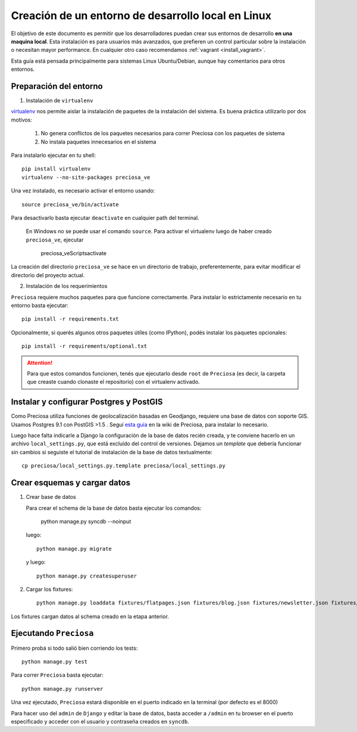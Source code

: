 .. _install_linux:

Creación de un entorno de desarrollo local en Linux
===================================================

El objetivo de este documento es permitir que los desarrolladores puedan
crear sus entornos de desarrollo **en una maquina local**. Esta instalación es para usuarios más avanzados, que prefieren un control particular sobre la instalación o necesitan mayor performance. En cualquier otro caso recomendamos :ref:`vagrant <install_vagrant>`.


Esta guía está pensada principalmente para sistemas Linux Ubuntu/Debian, aunque hay comentarios para otros entornos.


Preparación del entorno
-----------------------

1. Instalación de ``virtualenv``

virtualenv_ nos permite aislar la instalación de paquetes de la instalación del sistema. Es buena práctica utilizarlo por dos motivos:

    1. No genera conflictos de los paquetes necesarios para
       correr Preciosa con los paquetes de sistema

    2. No instala paquetes innecesarios en el sistema

Para instalarlo ejecutar en tu shell::


    pip install virtualenv
    virtualenv --no-site-packages preciosa_ve

Una vez instalado, es necesario activar el entorno usando::

    source preciosa_ve/bin/activate

Para desactivarlo basta ejecutar ``deactivate`` en cualquier path del
terminal.


    En Windows no se puede usar el comando ``source``. Para
    activar el virtualenv luego de haber creado ``preciosa_ve``, ejecutar

        preciosa_ve\Scripts\activate


La creación del directorio ``preciosa_ve`` se hace en un directorio de
trabajo, preferentemente, para evitar modificar el directorio del
proyecto actual.

2. Instalación de los requerimientos

``Preciosa`` requiere muchos paquetes para que funcione correctamente.
Para instalar lo estrictamente necesario en tu entorno basta ejecutar::

    pip install -r requirements.txt

Opcionalmente, si querés algunos otros paquetes útiles (como IPython), podés instalar los paquetes opcionales::

    pip install -r requirements/optional.txt


.. attention::

    Para que estos comandos funcionen, tenés que ejecutarlo
    desde ``root`` de ``Preciosa`` (es decir, la carpeta que creaste cuando clonaste el repositorio) con el virtualenv activado.



Instalar y configurar Postgres y PostGIS
----------------------------------------

Como Preciosa utiliza funciones de geolocalización basadas en Geodjango, requiere una base de datos con soporte GIS. Usamos Postgres 9.1 con PostGIS >1.5 . Seguí `esta
guia <https://github.com/mgaitan/preciosa/wiki/Puesta-a-punto-de-PostgreSQL-y-PostGis-en-Ubuntu-o-Debian>`_ en la wiki de Preciosa, para instalar lo necesario.

Luego hace falta indicarle a Django la configuración de la base de datos recién creada, y te conviene hacerlo en un archivo ``local_settings.py``, que está excluído del control de versiones. Dejamos un *template* que debería funcionar sin cambios si seguiste el tutorial de instalación de la base de datos textualmente::

   cp preciosa/local_settings.py.template preciosa/local_settings.py


Crear esquemas y cargar datos
------------------------------

1. Crear base de datos

   Para crear el schema de la base de datos basta ejecutar los comandos:
  
        python manage.py syncdb --noinput

   luego::
     
        python manage.py migrate

   y luego::

        python manage.py createsuperuser


2. Cargar los fixtures::

    python manage.py loaddata fixtures/flatpages.json fixtures/blog.json fixtures/newsletter.json fixtures/ciudades.json fixtures/sucursales.json fixtures/categorias.json fixtures/marcas.json fixtures/productos.json fixtures/precios.json

Los fixtures cargan datos al schema creado en la etapa anterior.

Ejecutando ``Preciosa``
-----------------------

Primero probá si todo salió bien corriendo los tests::

    python manage.py test

Para correr ``Preciosa`` basta ejecutar::

    python manage.py runserver

Una vez ejecutado, ``Preciosa`` estará disponible en el puerto indicado en la terminal (por defecto es el 8000)

Para hacer uso del ``admin`` de ``Django`` y editar la base de datos,
basta acceder a ``/admin`` en tu browser en el puerto especificado y
acceder con el usuario y contraseña creados en ``syncdb``.


.. _virtualenv: http://www.virtualenv.org/en/latest/
